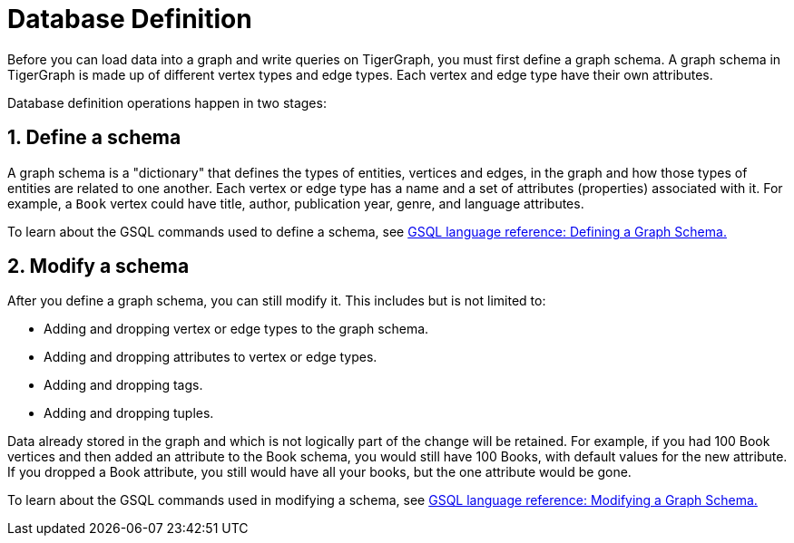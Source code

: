 = Database Definition
:sectnums:

Before you can load data into a graph and write queries on TigerGraph, you must first define a graph schema.
A graph schema in TigerGraph is made up of different vertex types and edge types.
Each vertex and edge type have their own attributes.

Database definition operations happen in two stages:

==  Define a schema
A graph schema is a "dictionary" that defines the types of entities, vertices and edges, in the graph and how those types of entities are related to one another.
Each vertex or edge type has a name and a set of attributes (properties) associated with it.
For example, a `Book` vertex could have title, author, publication year, genre, and language attributes.

To learn about the GSQL commands used to define a schema, see xref:3.2@gsql-ref:ddl-and-loading:defining-a-graph-schema.adoc[GSQL language reference: Defining a Graph Schema.]

==  Modify a schema
After you define a graph schema, you can still modify it. This includes but is not limited to:

* Adding and dropping vertex or edge types to the graph schema.
* Adding and dropping attributes to vertex or edge types.
* Adding and dropping tags.
* Adding and dropping tuples.

Data already stored in the graph and which is not logically part of the change will be retained.
For example, if you had 100 Book vertices and then added an attribute to the Book schema, you would still have 100 Books, with default values for the new attribute.
If you dropped a Book attribute, you still would have all your books, but the one attribute would be gone.

To learn about the GSQL commands used in modifying a schema, see xref:3.2@gsql-ref:ddl-and-loading:modifying-a-graph-schema.adoc[GSQL language reference: Modifying a Graph Schema.]
